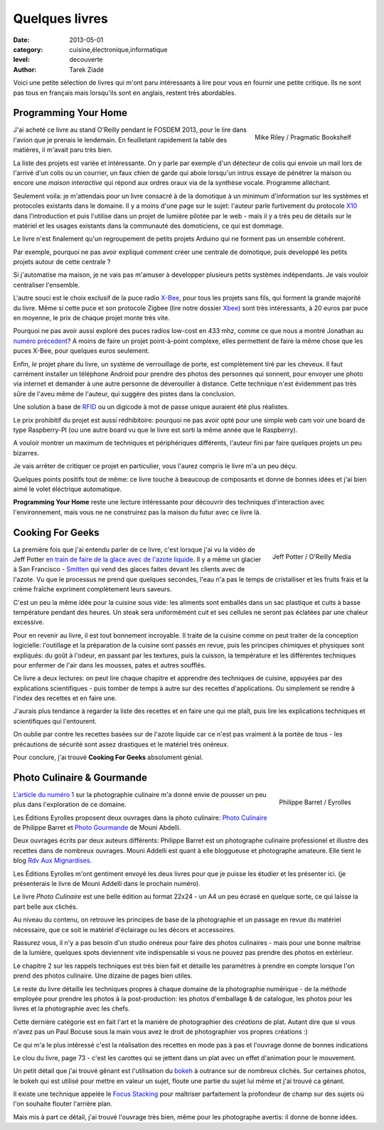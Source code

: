 Quelques livres
===============

:date: 2013-05-01
:category: cuisine,électronique,informatique
:level: decouverte
:author: Tarek Ziadé


Voici une petite sélection de livres qui m'ont paru intéressants à lire
pour vous en fournir une petite critique. Ils ne sont pas tous en français
mais lorsqu'ils sont en anglais, restent très abordables.


Programming Your Home
:::::::::::::::::::::

.. figure:: livres/programming_home.jpg
   :figclass: pull-right margin-left
   :target: http://www.amazon.fr/Programming-Your-Home-Automate-ebook/dp/B00AYQNR64
   :scale: 75
   :align: right

   Mike Riley / Pragmatic Bookshelf

J'ai acheté ce livre au stand O'Reilly pendant le FOSDEM 2013, pour
le lire dans l'avion que je prenais le lendemain. En feuilletant rapidement
la table des matières, il m'avait paru très bien.

La liste des projets est variée et intéressante. On y parle par exemple d'un détecteur
de colis qui envoie un mail lors de l'arrivé d'un colis ou un courrier,
un faux chien de garde qui aboie lorsqu'un intrus essaye de pénétrer la maison
ou encore une *maison interactive* qui répond aux ordres oraux via de
la synthèse vocale. Programme alléchant.

Seulement voila: je m'attendais pour un livre consacré à de la domotique
à un minimum d'information sur les systèmes et protocoles existants dans
le domaine. Il y a moins d'une page sur le sujet: l'auteur parle furtivement
du protocole `X10 <https://fr.wikipedia.org/wiki/X10_%28informatique%29>`_
dans l'introduction et puis l'utilise dans un projet de lumière pilotée
par le web - mais il y a très peu de détails sur le matériel et les usages
existants dans la communauté des domoticiens, ce qui est dommage.

Le livre n'est finalement qu'un regroupement de petits projets Arduino
qui ne forment pas un ensemble cohérent.

Par exemple, pourquoi ne pas avoir expliqué comment créer une centrale de
domotique, puis developpé les petits projets autour de cette centrale ?

Si j'automatise ma maison, je ne vais pas m'amuser à developper plusieurs
petits systèmes indépendants. Je vais vouloir centraliser l'ensemble.

L'autre souci est le choix exclusif de la puce radio
`X-Bee <http://hackspark.fr/fr/zigbee-xbee-2-4ghz-1mw.html>`_,
pour tous les projets sans fils, qui forment la grande majorité du livre.
Même si cette puce et son protocole Zigbee (lire notre dossier
`Xbee </volume-2/xbee-arduino.html>`_) sont très intéressants,
à 20 euros par puce en moyenne, le prix de chaque projet monte très vite.

Pourquoi ne pas avoir aussi exploré des puces radios low-cost en 433 mhz,
comme ce que nous a montré Jonathan au
`numéro précedent <http://faitmain.org/volume-1/dispositifs.html>`_?
A moins de faire un projet point-à-point complexe, elles permettent de
faire la même chose que les puces X-Bee, pour quelques euros seulement.

Enfin, *le* projet phare du livre, un système de verrouillage de porte,
est complètement tiré par les cheveux. Il faut carrément installer un
téléphone Android pour prendre des photos des personnes qui sonnent, pour
envoyer une photo via internet et demander à une autre personne de déverouiller
à distance. Cette technique n'est évidemment pas très sûre de l'aveu même de
l'auteur, qui suggère des pistes dans la conclusion.

Une solution à base de `RFID <https://fr.wikipedia.org/wiki/Rfid>`_ ou
un digicode à mot de passe unique auraient été plus réalistes.

Le prix prohibitif du projet est aussi rédhibitoire: pourquoi ne pas avoir opté
pour une simple web cam voir une board de type Raspberry-PI (ou
une autre board vu que le livre est sorti la même année que le Raspberry).

A vouloir montrer un maximum de techniques et périphériques différents,
l'auteur fini par faire quelques projets un peu bizarres.

Je vais arrêter de critiquer ce projet en particulier, vous l'aurez compris
le livre m'a un peu déçu.

Quelques points positifs tout de même: ce livre touche à beaucoup
de composants et donne de bonnes idées et j'ai bien aimé le volet éléctrique
automatique.

**Programming Your Home** reste une lecture intéressante pour découvrir
des techniques d'interaction avec l'environnement, mais vous ne ne construirez
pas la maison du futur avec ce livre là.

Cooking For Geeks
:::::::::::::::::

.. figure:: livres/cooking-geeks.gif
   :figclass: pull-right margin-left
   :target: http://www.amazon.fr/Cooking-Geeks-Science-Great-Hacks/dp/0596805888/
   :scale: 75
   :align: right

   Jeff Potter / O'Reilly Media


La première fois que j'ai entendu parler de ce livre, c'est lorsque j'ai vu la vidéo
de Jeff Potter `en train de faire de la glace avec de l'azote liquide
<https://www.youtube.com/watch?v=3WbvTV9rUFA>`_. Il y a même un glacier
à San Francisco - `Smitten <http://smittenicecream.com>`_ qui vend des glaces
faites devant les clients avec de l'azote. Vu que le processus ne prend que
quelques secondes, l'eau n'a pas le temps de cristalliser et les fruits
frais et la crème fraîche expriment complètement leurs saveurs.

C'est un peu la même idée pour la cuisine sous vide: les aliments sont
emballés dans un sac plastique et cuits à basse température pendant des heures.
Un steak sera uniformément cuit et ses cellules ne seront pas éclatées par
une chaleur excessive.

Pour en revenir au livre, il est tout bonnement incroyable. Il traite de
la cuisine comme on peut traiter de la conception logicielle: l'outillage
et la préparation de la cuisine sont passés en revue, puis les principes
chimiques et physiques sont expliqués: du goût à l'odeur, en passant
par les textures, puis la cuisson, la température et les différentes
techniques pour enfermer de l'air dans les mousses, pates et autres
soufflés.

Ce livre a deux lectures: on peut lire chaque chapitre et apprendre
des techniques de cuisine, appuyées par des explications scientifiques -
puis tomber de temps à autre sur des recettes d'applications. *Ou*
simplement se rendre à l'index des recettes et en faire une.

J'aurais plus tendance à regarder la liste des recettes et en faire une qui me
plaît, puis lire les explications techniques et scientifiques qui
l'entourent.

On oublie par contre les recettes basées sur de l'azote liquide car ce
n'est pas vraiment à la portée de tous - les précautions de sécurité
sont assez drastiques et le matériel très onéreux.

Pour conclure, j'ai trouvé **Cooking For Geeks** absolument génial.

Photo Culinaire & Gourmande
:::::::::::::::::::::::::::

.. figure:: livres/photo_culinaire.gif
   :figclass: pull-right margin-left
   :target: http://www.editions-eyrolles.com/Livre/9782212673371/photo-culinaire
   :align: right

   Philippe Barret / Eyrolles

`L'article du numéro 1 </volume-1/5-trucs.html>`_ sur la photographie
culinaire m'a donné envie de pousser un peu plus dans l'exploration
de ce domaine.

Les Éditions Eyrolles proposent deux ouvrages dans la photo culinaire:
`Photo Culinaire <http://www.editions-eyrolles.com/Livre/9782212673371/photo-culinaire>`_
de Philippe Barret et `Photo Gourmande <http://www.editions-eyrolles.com/Livre/9782212134315/photo-gourmande>`_
de Mouni Abdelli.

Deux ouvrages écrits par deux auteurs différents: Philippe Barret est
un photographe culinaire professionel et illustre des recettes dans
de nombreux ouvrages. Mouni Addelli est quant à elle bloggueuse
et photographe amateure. Elle tient le blog
`Rdv Aux Mignardises <http://www.mignardise.fr/>`_.

Les Éditions Eyrolles m'ont gentiment envoyé les deux livres
pour que je puisse les étudier et les présenter ici.
(je présenterais le livre de Mouni Addelli dans le prochain numéro).

Le livre *Photo Culinaire* est une belle édition au format
22x24 - un A4 un peu écrasé en quelque sorte, ce qui laisse la part
belle aux clichés.

Au niveau du contenu, on retrouve les principes de base de la
photographie et un passage en revue du matériel nécessaire, que ce
soit le matériel d'éclairage ou les décors et accessoires.

Rassurez vous, il n'y a pas besoin d'un studio onéreux pour
faire des photos culinaires - mais pour une bonne maîtrise de la
lumière, quelques spots deviennent vite indispensable si vous
ne pouvez pas prendre des photos en extérieur.

Le chapitre 2 sur les rappels techniques est très bien fait et
détaille les paramètres à prendre en compte lorsque l'on prend
des photos culinaire. Une dizaine de pages bien utiles.

Le reste du livre détaille les techniques propres à chaque
domaine de la photographie numérique - de la méthode employée
pour prendre les photos à la post-production: les photos
d'emballage & de catalogue, les photos pour les livres et
la photographie avec les chefs.

Cette dernière catégorie est en fait l'art et la manière
de photographier des *créations* de plat. Autant dire que si
vous n'avez pas un Paul Bocuse sous la main vous avez le
droit de photographier vos propres créations :)

Ce qui m'a le plus intêressé c'est la réalisation des recettes
en mode pas à pas et l'ouvrage donne de bonnes indications

Le clou du livre, page 73 - c'est les carottes qui se jettent
dans un plat avec un effet d'animation pour le mouvement.

Un petit détail que j'ai trouvé gênant est l'utilisation
du `bokeh <https://fr.wikipedia.org/wiki/Bokeh>`_ à outrance
sur de nombreux clichés. Sur certaines photos, le bokeh qui est
utilisé pour mettre en valeur un sujet, floute une partie
du sujet lui même et j'ai trouvé ca génant.

Il existe une technique appelée le
`Focus Stacking <https://fr.wikipedia.org/wiki/Focus_stacking>`_
pour maîtriser parfaitement la profondeur de champ sur
des sujets où l'on souhaite flouter l'arrière plan.

Mais mis à part ce détail, j'ai trouvé l'ouvrage très bien,
même pour les photographe avertis: il donne de bonne idées.
